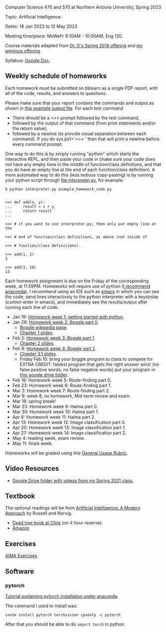Computer Science 470 and 570 at Northern Arizona University, Spring
2023

Topic: Artificial Intelligence.

Dates: 18 Jan 2023 to 12 May 2023

Meeting time/place: MoWeFr 9:10AM - 10:00AM, Eng 120. 

Course materials adapted from [[https://www.cefns.nau.edu/~edo/Classes/CS470-570_WWW/][Dr. D's Spring 2018 offering]] and [[https://github.com/tdhock/cs470-570-spring-2021][my
previous offering]].

Syllabus: [[https://docs.google.com/document/d/1YScsJ_Z2C6CMNk90aOLmvzleOtReqiPcoa7iPPXzDYE/edit][Google Doc]].

** Weekly schedule of homeworks

Each homework must be submitted on bblearn as a single PDF report,
with all of the code, results, and answers to questions.

Please make sure that your report contains the commands and output as
shown in [[https://www.cefns.nau.edu/~edo/Classes/CS470-570_WWW/Assignments/Prog1-Boggle/Phase1output.txt][this example output file]]. For each test command
- There should be a >>> prompt followed by the test command,
- followed by the output of that command (from print statements and/or
  the return value),
- followed by a newline (to provide visual separation between each
  command). If you do sys.ps1='\n>>> ' then that will print a newline
  before every command prompt.

One way to do this is by simply running "python" which starts the
interactive REPL, and then paste your code in (make sure your code
does not have any empty lines in the middle of function/class
definitions, and that you do have an empty line at the end of each
function/class definition). A more automated way to do this (less
tedious copy-pasting) is by running your python script through
[[file:interpreter.py]], for example:

#+begin_src shell-script
$ python interpreter.py example_homework_code.py 


>>> def add(x, y):
...     result = x + y
...     return result
... 

>>> # if you want to use interpreter.py, then only put empty line at the

>>> # end of function/class definitions, as above (not inside of

>>> # function/class definitions).

>>> add(1, 2)
3

>>> add(3, 10)
13
#+end_src

Each homework assignment is due on the Friday of the corresponding
week, at 11:59PM. Homeworks will require use of python ([[https://github.com/tdhock/cs499-599-fall-2022/blob/main/installation.org][I recommend
anaconda]]), I recommend using an IDE such as [[https://github.com/tdhock/cs499-599-fall-2022/blob/main/installation.org][emacs]] in which you can see the code, send lines interactively to the python interpreter with a keystroke (control-enter in emacs), and immediately see the results/output after running each line of code.

- Jan 19: [[file:homeworks/01_python.org][Homework week 1: getting started with python]].
- Jan 26: [[file:homeworks/02_boggle0.org][Homework week 2: Boggle part 0]].
  - [[https://en.wikipedia.org/wiki/Boggle][Boggle wikipedia page]].
  - [[file:slides/chapter1.pptx][Chapter 1 slides]].
- Feb 2: [[file:homeworks/03_boggle1.org][Homework week 3: Boggle part 1]].
  - [[file:slides/chapter2.pptx][Chapter 2 slides]].
- Feb 9: [[file:homeworks/04_boggle2.org][Homework week 4: Boggle part 2]].
  - [[file:slides/chapter3.1.pptx][Chapter 3.1 slides]].
  - Friday Feb 10: bring your boggle program to class to compete for
    EXTRA CREDIT: fastest program that gets the right answer wins! (no
    false positive words, no false negative words) put your program in [[https://drive.google.com/drive/folders/1N6fSB7jQuJBkG1x3V-wvrRyNMG5IHICQ?usp=sharing][this google drive folder]].
- Feb 16: Homework week 5: Route-finding part 0. 
- Feb 23: Homework week 6: Route-finding part 1.
- Mar 2: Homework week 7: Route-finding part 2.
- Mar 9: week 8, no homework, Mid-term review and exam.
- Mar 16: spring break!
- Mar 23: Homework week 9: Halma part 0.
- Mar 30: Homework week 10: Halma part 1.
- Apr 6: Homework week 11: Halma part 2.
- Apr 13: Homework week 12: Image classification part 0.
- Apr 20: Homework week 13: Image classification part 1.
- Apr 27: Homework week 14: Image classification part 2.
- May 4: reading week, exam review.
- May 11: finals week.

Homeworks will be graded using this [[https://docs.google.com/document/d/1-owd3uMexZKzdOib9R_CQrwke-BYkIq2-m6Sd1sFNVY/edit#heading=h.pekgvy78tviz][General Usage Rubric]]. 

** Video Resources

- [[https://drive.google.com/drive/folders/1pT_E2KcJO039mxK5c4aTVeVlnCwFdQeS?usp=sharing][Google Drive folder with videos from my Spring 2021 class]].

** Textbook

The optional readings will be from [[http://aima.cs.berkeley.edu/][Artificial Intelligence: A Modern
Approach]] by Russell and Norvig.
- [[https://arizona-nau-primo.hosted.exlibrisgroup.com/primo-explore/fulldisplay?docid=01NAU_ALMA21108980210003842&context=L&vid=01NAU&lang=en_US&search_scope=Everything&adaptor=Local%2520Search%2520Engine&tab=default_tab&query=any,contains,artificial%2520intelligence%2520a%2520modern%2520approach&mode=Basic][Dead tree book at Cline]] (on 4 hour reserve).
- [[https://www.amazon.com/Artificial-Intelligence-Approach-Stuart-Russell/dp/9332543518][Amazon]]

** Exercises

[[https://aimacode.github.io/aima-exercises/][AIMA Exercises]]

** Software

*** pytorch 

[[http://bartek-blog.github.io/python/pytorch/conda/2018/11/12/install-pytorch-with-conda.html][Tutorial explaining pytorch installation under anaconda]]. 

The command I used to install was:

#+begin_src shell-script
conda install pytorch torchvision cpuonly -c pytorch
#+end_src

After that you should be able to do =import torch= in python.
